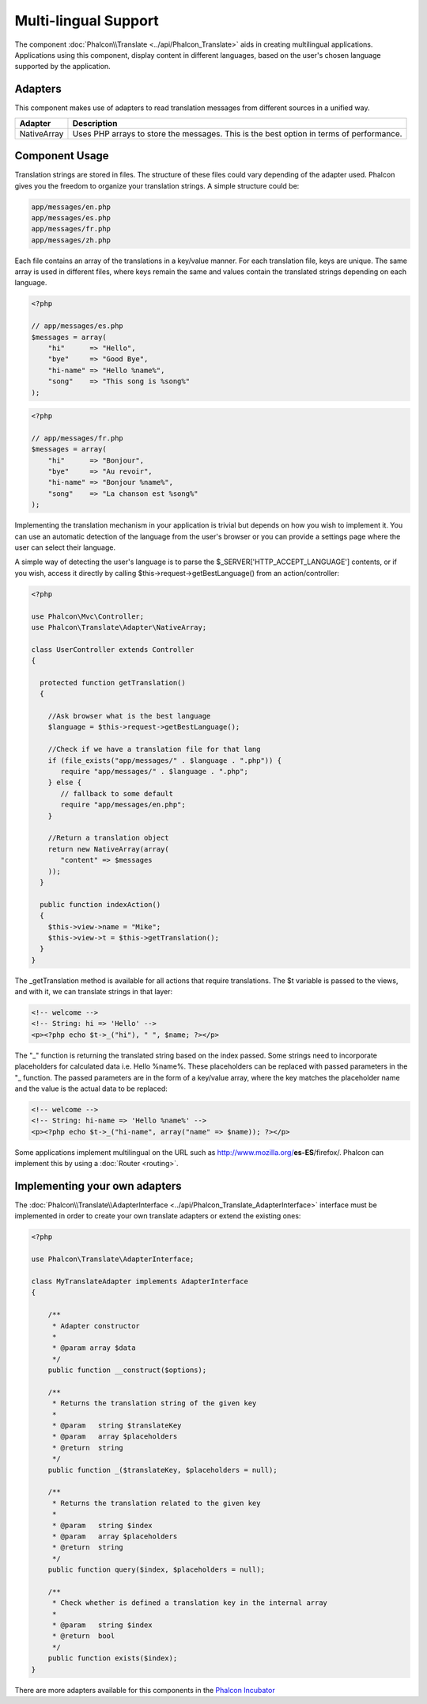 Multi-lingual Support
=====================
The component :doc:`Phalcon\\Translate <../api/Phalcon_Translate>` aids in creating multilingual applications.
Applications using this component, display content in different languages, based on the user's chosen
language supported by the application.

Adapters
--------
This component makes use of adapters to read translation messages from different sources in a unified way.

+-------------+-----------------------------------------------------------------------------------------+
| Adapter     | Description                                                                             |
+=============+=========================================================================================+
| NativeArray | Uses PHP arrays to store the messages. This is the best option in terms of performance. |
+-------------+-----------------------------------------------------------------------------------------+

Component Usage
---------------
Translation strings are stored in files. The structure of these files could vary depending of the adapter used. Phalcon gives you the freedom
to organize your translation strings. A simple structure could be:

.. code-block:: bash

    app/messages/en.php
    app/messages/es.php
    app/messages/fr.php
    app/messages/zh.php

Each file contains an array of the translations in a key/value manner. For each translation file, keys are unique. The same array is used in
different files, where keys remain the same and values contain the translated strings depending on each language.

.. code-block:: php

    <?php

    // app/messages/es.php
    $messages = array(
        "hi"      => "Hello",
        "bye"     => "Good Bye",
        "hi-name" => "Hello %name%",
        "song"    => "This song is %song%"
    );

.. code-block:: php

    <?php

    // app/messages/fr.php
    $messages = array(
        "hi"      => "Bonjour",
        "bye"     => "Au revoir",
        "hi-name" => "Bonjour %name%",
        "song"    => "La chanson est %song%"
    );

Implementing the translation mechanism in your application is trivial but depends on how you wish to implement it. You can use an
automatic detection of the language from the user's browser or you can provide a settings page where the user can select their language.

A simple way of detecting the user's language is to parse the $_SERVER['HTTP_ACCEPT_LANGUAGE'] contents, or if you wish, access it
directly by calling $this->request->getBestLanguage() from an action/controller:

.. code-block:: php

    <?php

    use Phalcon\Mvc\Controller;
    use Phalcon\Translate\Adapter\NativeArray;

    class UserController extends Controller
    {

      protected function getTranslation()
      {

        //Ask browser what is the best language
        $language = $this->request->getBestLanguage();

        //Check if we have a translation file for that lang
        if (file_exists("app/messages/" . $language . ".php")) {
           require "app/messages/" . $language . ".php";
        } else {
           // fallback to some default
           require "app/messages/en.php";
        }

        //Return a translation object
        return new NativeArray(array(
           "content" => $messages
        ));
      }

      public function indexAction()
      {
        $this->view->name = "Mike";
        $this->view->t = $this->getTranslation();
      }
    }

The _getTranslation method is available for all actions that require translations. The $t variable is passed to the views, and with it,
we can translate strings in that layer:

.. code-block:: html+php

    <!-- welcome -->
    <!-- String: hi => 'Hello' -->
    <p><?php echo $t->_("hi"), " ", $name; ?></p>

The "_" function is returning the translated string based on the index passed. Some strings need to incorporate placeholders for
calculated data i.e. Hello %name%. These placeholders can be replaced with passed parameters in the "_ function. The passed parameters
are in the form of a key/value array, where the key matches the placeholder name and the value is the actual data to be replaced:

.. code-block:: html+php

    <!-- welcome -->
    <!-- String: hi-name => 'Hello %name%' -->
    <p><?php echo $t->_("hi-name", array("name" => $name)); ?></p>

Some applications implement multilingual on the URL such as http://www.mozilla.org/**es-ES**/firefox/. Phalcon can implement
this by using a :doc:`Router <routing>`.

Implementing your own adapters
------------------------------
The :doc:`Phalcon\\Translate\\AdapterInterface <../api/Phalcon_Translate_AdapterInterface>` interface must be implemented
in order to create your own translate adapters or extend the existing ones:

.. code-block:: php

    <?php

    use Phalcon\Translate\AdapterInterface;

    class MyTranslateAdapter implements AdapterInterface
    {

        /**
         * Adapter constructor
         *
         * @param array $data
         */
        public function __construct($options);

        /**
         * Returns the translation string of the given key
         *
         * @param   string $translateKey
         * @param   array $placeholders
         * @return  string
         */
        public function _($translateKey, $placeholders = null);

        /**
         * Returns the translation related to the given key
         *
         * @param   string $index
         * @param   array $placeholders
         * @return  string
         */
        public function query($index, $placeholders = null);

        /**
         * Check whether is defined a translation key in the internal array
         *
         * @param   string $index
         * @return  bool
         */
        public function exists($index);
    }

There are more adapters available for this components in the `Phalcon Incubator <https://github.com/phalcon/incubator/tree/master/Library/Phalcon/Translate/Adapter>`_
